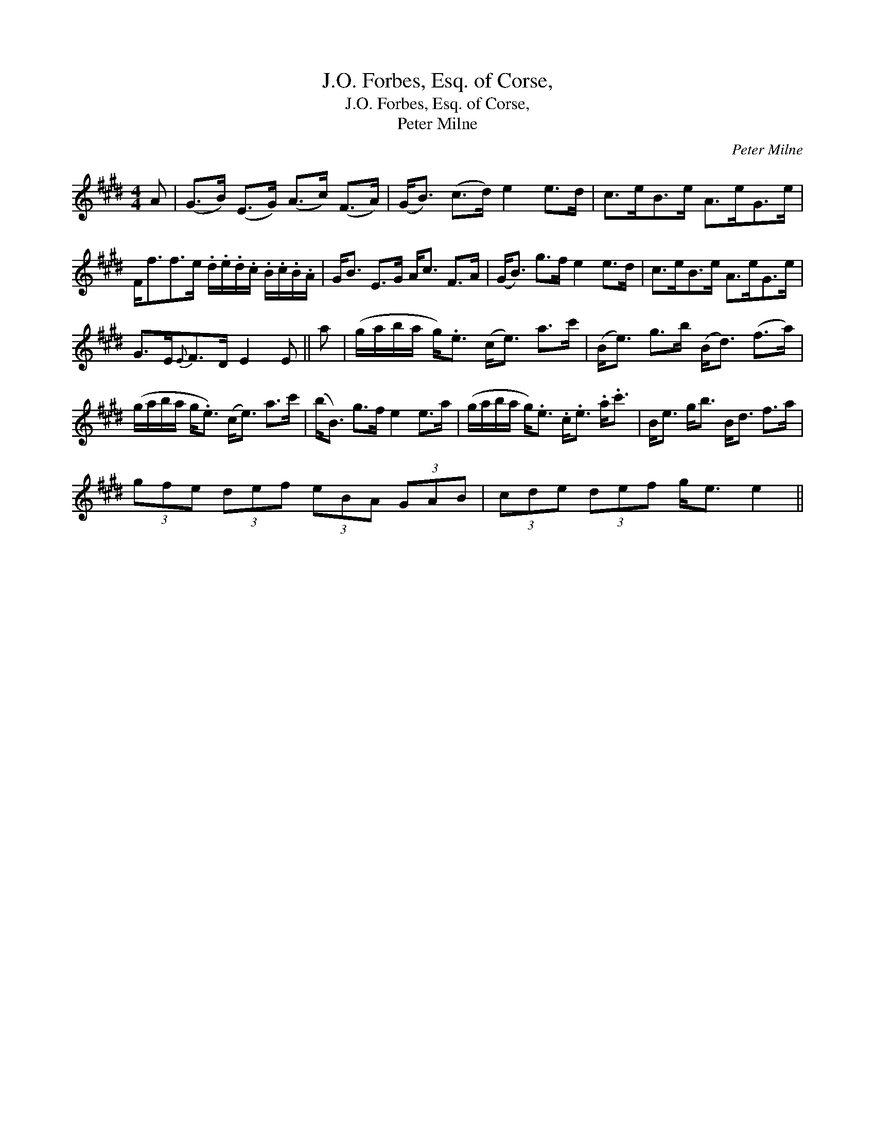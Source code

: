 X:1
T:J.O. Forbes, Esq. of Corse,
T:J.O. Forbes, Esq. of Corse,
T:Peter Milne
C:Peter Milne
L:1/8
M:4/4
K:E
V:1 treble 
V:1
 A | (G>B) (E>G) (A>c) (F>A) | (G<B) (c>d) e2 e>d | c>eB>e A>eG>e | %4
 F<ff>e .d/.e/.d/.c/ .B/.c/.B/.A/ | G<B E>G A<c F>A | (G<B) g>f e2 e>d | c>eB>e A>eG>e | %8
 G>E{E}F>D E2 E || a | (g/a/b/a/ g<).e (c<e) a>c' | (B<e) g>b (B<d) (f>a) | %12
 (g/a/b/a/ g<.e) (c<e) a>c' | (b<B) g>f e2 e>a | (g/a/b/a/ g<).e .c<.e .a<.c' | B<e g<b B<d f>a | %16
 (3gfe (3def (3eBA (3GAB | (3cde (3def g<e e2 || %18

